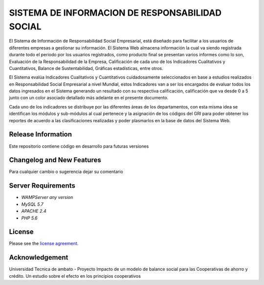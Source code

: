 ###################
SISTEMA DE INFORMACION DE RESPONSABILIDAD SOCIAL
###################

El Sistema de Información de Responsabilidad Social Empresarial, está diseñado para
facilitar a los usuarios de diferentes empresas a gestionar su información.
El Sistema Web almacena información la cual va siendo registrada durante todo el periodo
por los usuarios registrados, como producto final se presentan varios informes como lo son,
Evaluación de la Responsabilidad de la Empresa, Calificación de cada uno de los
Indicadores Cualitativos y Cuantitativos, Balance de Sustentabilidad, Gráficas estadísticas,
entre otros.

El Sistema evalúa Indicadores Cualitativos y Cuantitativos cuidadosamente seleccionados
en base a estudios realizados en Responsabilidad Social Empresarial a nivel Mundial, estos
Indicadores van a ser los encargados de evaluar todos los datos ingresados en el Sistema
generando un resultado con su respectiva calificación, calificación que va desde 0 a 5 junto
con un color asociado detallado más adelante en el presente documento.
 
Cada uno de los indicadores se distribuye por las diferentes áreas de los departamentos, con
esta misma idea se identifican los módulos y sub-módulos al cual pertenece y la asignación
de los códigos del GRI para poder obtener los reportes de acuerdo a las clasificaciones
realizadas y poder plasmarlos en la base de datos del Sistema Web. 


*******************
Release Information
*******************

Este repositorio contiene código en desarrollo para futuras versiones

**************************
Changelog and New Features
**************************

Para cualquier cambio o sugerencia dejar su comentario 

*******************
Server Requirements
*******************

-  `WAMPServer any version`
-  `MySQL 5.7`
-  `APACHE 2.4`
-  `PHP 5.6`

*******
License
*******

Please see the `license
agreement <https://github.com/bcit-ci/CodeIgniter/blob/develop/user_guide_src/source/license.rst>`_.


***************
Acknowledgement
***************

Universidad Tecnica de ambato - Proyecto Impacto de un modelo de balance social para las
Cooperativas de ahorro y crédito. Un estudio sobre el efecto en los principios cooperativos
